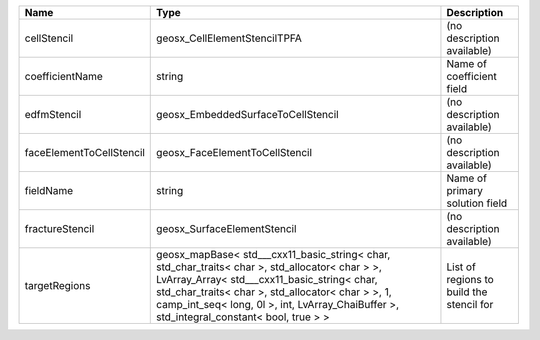 

======================== =============================================================================================================================================================================================================================================================================================== ======================================== 
Name                     Type                                                                                                                                                                                                                                                                                            Description                              
======================== =============================================================================================================================================================================================================================================================================================== ======================================== 
cellStencil              geosx_CellElementStencilTPFA                                                                                                                                                                                                                                                                    (no description available)               
coefficientName          string                                                                                                                                                                                                                                                                                          Name of coefficient field                
edfmStencil              geosx_EmbeddedSurfaceToCellStencil                                                                                                                                                                                                                                                              (no description available)               
faceElementToCellStencil geosx_FaceElementToCellStencil                                                                                                                                                                                                                                                                  (no description available)               
fieldName                string                                                                                                                                                                                                                                                                                          Name of primary solution field           
fractureStencil          geosx_SurfaceElementStencil                                                                                                                                                                                                                                                                     (no description available)               
targetRegions            geosx_mapBase< std___cxx11_basic_string< char, std_char_traits< char >, std_allocator< char > >, LvArray_Array< std___cxx11_basic_string< char, std_char_traits< char >, std_allocator< char > >, 1, camp_int_seq< long, 0l >, int, LvArray_ChaiBuffer >, std_integral_constant< bool, true > > List of regions to build the stencil for 
======================== =============================================================================================================================================================================================================================================================================================== ======================================== 


